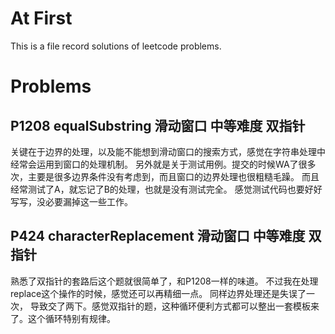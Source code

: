 * At First
This is a file record solutions of leetcode problems.

* Problems
** P1208 equalSubstring :滑动窗口:中等难度:双指针:
关键在于边界的处理，以及能不能想到滑动窗口的搜索方式，感觉在字符串处理中经常会运用到窗口的处理机制。
另外就是关于测试用例。提交的时候WA了很多次，主要是很多边界条件没有考虑到，而且窗口的边界处理也很粗糙毛躁。
而且经常测试了A，就忘记了B的处理，也就是没有测试完全。
感觉测试代码也要好好写写，没必要漏掉这一些工作。

** P424 characterReplacement :滑动窗口:中等难度:双指针:
熟悉了双指针的套路后这个题就很简单了，和P1208一样的味道。
不过我在处理replace这个操作的时候，感觉还可以再精细一点。
同样边界处理还是失误了一次， 导致交了两下。感觉双指针的题，这种循环便利方式都可以整出一套模板来了。这个循环特别有规律。
